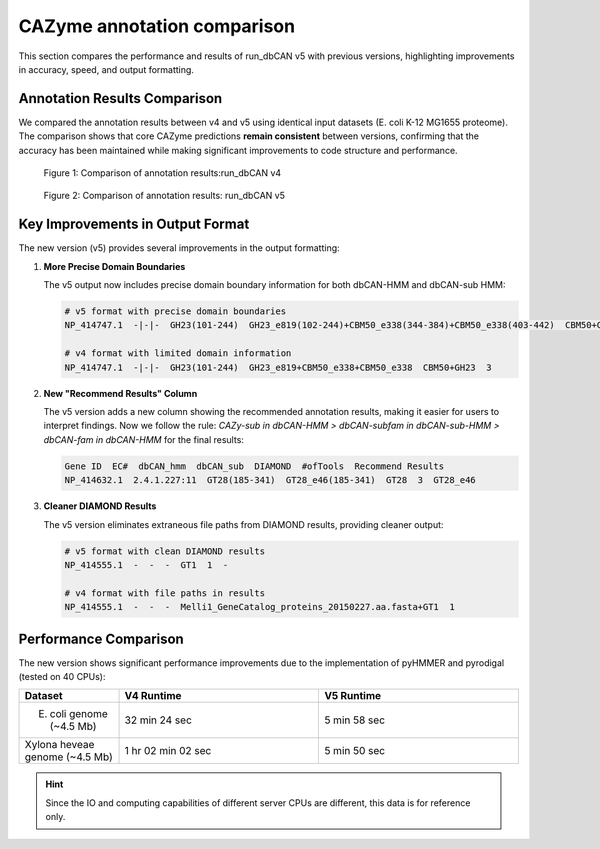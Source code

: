 CAZyme annotation comparison
==============================

This section compares the performance and results of run_dbCAN v5 with previous versions, highlighting improvements in accuracy, speed, and output formatting.

Annotation Results Comparison
-------------------------------

We compared the annotation results between v4 and v5 using identical input datasets (E. coli K-12 MG1655 proteome). The comparison shows that core CAZyme predictions **remain consistent** between versions, confirming that the accuracy has been maintained while making significant improvements to code structure and performance.

.. figure:: ../_static/img/overview_v4.png
   :width: 100%
   :alt: Comparison of annotation results between v4 and v5

   Figure 1: Comparison of annotation results:run_dbCAN v4


.. figure:: ../_static/img/overview_v5.png
   :width: 100%
   :alt: Comparison of annotation results between v4 and v5

   Figure 2: Comparison of annotation results: run_dbCAN v5

Key Improvements in Output Format
-----------------------------------

The new version (v5) provides several improvements in the output formatting:

1. **More Precise Domain Boundaries**

   The v5 output now includes precise domain boundary information for both dbCAN-HMM and dbCAN-sub HMM:

   .. code-block:: text

       # v5 format with precise domain boundaries
       NP_414747.1  -|-|-  GH23(101-244)  GH23_e819(102-244)+CBM50_e338(344-384)+CBM50_e338(403-442)  CBM50+GH23  3  GH23_e819|CBM50_e338|CBM50_e338

       # v4 format with limited domain information
       NP_414747.1  -|-|-  GH23(101-244)  GH23_e819+CBM50_e338+CBM50_e338  CBM50+GH23  3

2. **New "Recommend Results" Column**

   The v5 version adds a new column showing the recommended annotation results, making it easier for users to interpret findings.
   Now we follow the rule: `CAZy-sub in dbCAN-HMM > dbCAN-subfam in dbCAN-sub-HMM > dbCAN-fam in dbCAN-HMM` for the final results:

   .. code-block:: text

       Gene ID  EC#  dbCAN_hmm  dbCAN_sub  DIAMOND  #ofTools  Recommend Results
       NP_414632.1  2.4.1.227:11  GT28(185-341)  GT28_e46(185-341)  GT28  3  GT28_e46

3. **Cleaner DIAMOND Results**

   The v5 version eliminates extraneous file paths from DIAMOND results, providing cleaner output:

   .. code-block:: text

       # v5 format with clean DIAMOND results
       NP_414555.1  -  -  -  GT1  1  -

       # v4 format with file paths in results
       NP_414555.1  -  -  -  Melli1_GeneCatalog_proteins_20150227.aa.fasta+GT1  1

Performance Comparison
------------------------

The new version shows significant performance improvements due to the implementation of pyHMMER and pyrodigal (tested on 40 CPUs):

.. list-table::
   :header-rows: 1
   :widths: 20 40 40

   * - Dataset
     - V4 Runtime
     - V5 Runtime
   * - E. coli genome (~4.5 Mb)
     - 32 min 24 sec
     - 5 min 58 sec
   * - Xylona heveae genome (~4.5 Mb)
     - 1 hr 02 min 02 sec
     - 5 min 50 sec

.. hint::
      Since the IO and computing capabilities of different server CPUs are different, this data is for reference only.



